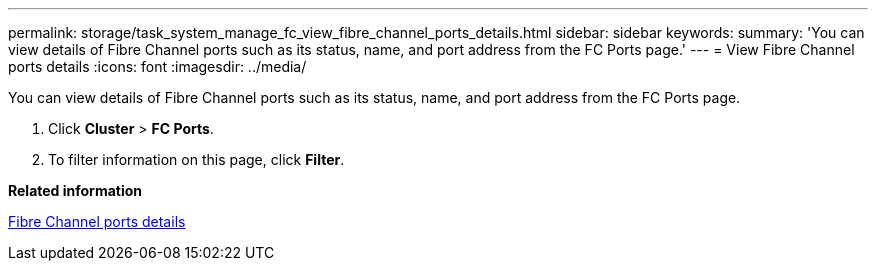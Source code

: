 ---
permalink: storage/task_system_manage_fc_view_fibre_channel_ports_details.html
sidebar: sidebar
keywords: 
summary: 'You can view details of Fibre Channel ports such as its status, name, and port address from the FC Ports page.'
---
= View Fibre Channel ports details
:icons: font
:imagesdir: ../media/

[.lead]
You can view details of Fibre Channel ports such as its status, name, and port address from the FC Ports page.

. Click *Cluster* > *FC Ports*.
. To filter information on this page, click *Filter*.

*Related information*

xref:reference_system_manage_fc_fibre_channel_ports_details.adoc[Fibre Channel ports details]
